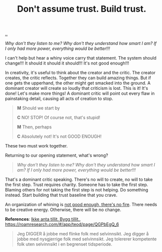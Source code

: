 :PROPERTIES:
:ID: 37e07eec-4b5c-498a-875e-b4c4267dbfd2
:END:
#+TITLE: Don't assume trust. Build trust.

[[file:..][..]]

/Why don't they listen to me? Why don't they understand how smart I am? If I only had more power, everything would be better!!!/

I can't help but hear a whiny voice carry that statement.
The system should change!!!
It should it should it should!!!
It's not good enough!!!

In creativity, it's useful to think about the creator and the critic.
The creator creates, the critic reflects.
Together they can build amazing things.
But if one gets the upperhand, the other might get smacked into the ground.
A dominant creator will create so loudly that criticism is lost.
This is it!
It's done!
Let's make more things!
A dominant critic will point out every flaw in painstaking detail, causing all acts of creation to stop.

#+begin_quote
*M* Should we start by

*C* NO! STOP! Of course not, that's stupid!

*M* Then, perhaps

*C* Absolutely not! It's not GOOD ENOUGH!
#+end_quote

These two must work together.

Returning to our opening statement, what's wrong?

#+begin_quote
/Why don't they listen to me? Why don't they understand how smart I am? If I only had more power, everything would be better!!!/
#+end_quote

That's a dominant critic speaking.
There's no will to create, no will to take the first step.
Trust requires charity.
Someone has to take the first step.
Blaming others for not taking the first step is not helping.
Do something instead.
Start building that trust baseline that you crave.

An organization of whining is [[id:139bfaef-5305-4f5d-89a0-f34a61bca27d][not good enough, there's no fire]].
There needs to be creative energy.
Otherwise, there will be no change.



















*References*: [[id:584e220e-be74-4079-94a9-a565624325fb][Ikke anta tillit. Bygg tillit.]], https://roamresearch.com/#/app/teod/page/QGPbEgQ_6

#+begin_quote
Jeg DIGGER å jobbe med flinke folk med selvinnsikt. Jeg digger å jobbe med nysgjerrige folk med selvinnsikt. Jeg tolererer kompetente folk uten selvinnsikt i en begrenset tidsperiode.
#+end_quote

